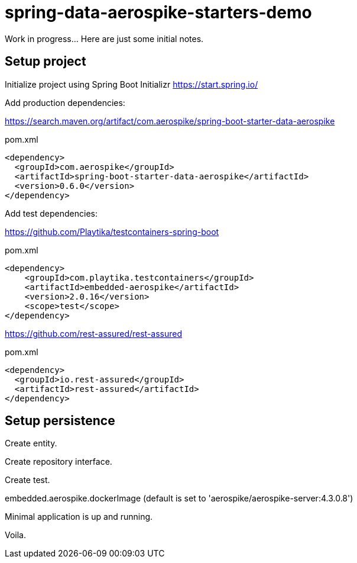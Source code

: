 = spring-data-aerospike-starters-demo

Work in progress... Here are just some initial notes.

== Setup project

Initialize project using Spring Boot Initializr
https://start.spring.io/

Add production dependencies:

https://search.maven.org/artifact/com.aerospike/spring-boot-starter-data-aerospike

.pom.xml
[source,xml]
----
<dependency>
  <groupId>com.aerospike</groupId>
  <artifactId>spring-boot-starter-data-aerospike</artifactId>
  <version>0.6.0</version>
</dependency>
----

Add test dependencies:

https://github.com/Playtika/testcontainers-spring-boot

.pom.xml
[source,xml]
----
<dependency>
    <groupId>com.playtika.testcontainers</groupId>
    <artifactId>embedded-aerospike</artifactId>
    <version>2.0.16</version>
    <scope>test</scope>
</dependency>
----

https://github.com/rest-assured/rest-assured

.pom.xml
[source,xml]
----
<dependency>
  <groupId>io.rest-assured</groupId>
  <artifactId>rest-assured</artifactId>
</dependency>
----

== Setup persistence

Create entity.

Create repository interface.

Create test.

embedded.aerospike.dockerImage (default is set to 'aerospike/aerospike-server:4.3.0.8')

Minimal application is up and running.

Voila.
